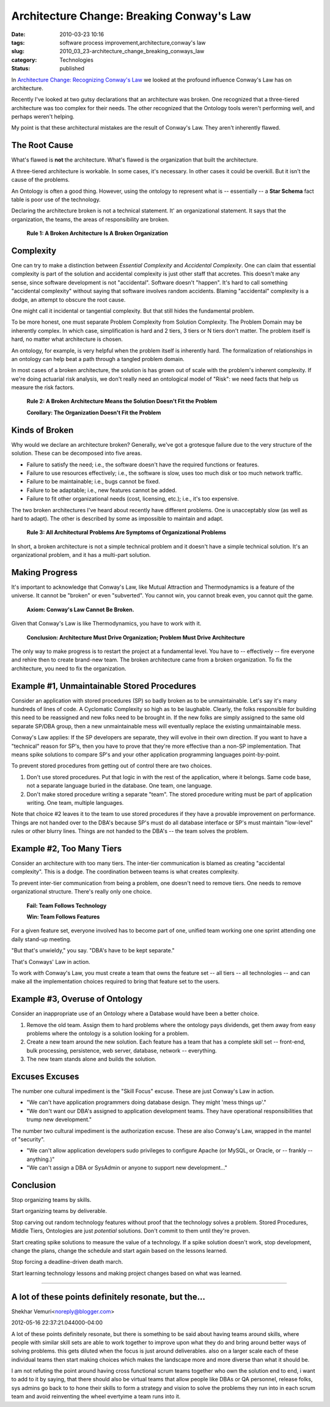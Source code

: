Architecture Change: Breaking Conway's Law
==========================================

:date: 2010-03-23 10:16
:tags: software process improvement,architecture,conway's law
:slug: 2010_03_23-architecture_change_breaking_conways_law
:category: Technologies
:status: published

In `Architecture Change: Recognizing Conway's
Law <{filename}/blog/2010/03/2010_03_22-architecture_change_recognizing_conways_law.rst>`__
we looked at the profound influence Conway's Law has on architecture.

Recently I've looked at two gutsy declarations that an architecture
was broken. One recognized that a three-tiered architecture was too
complex for their needs. The other recognized that the Ontology tools
weren't performing well, and perhaps weren't helping.

My point is that these architectural mistakes are the result of
Conway's Law. They aren't inherently flawed.

The Root Cause
--------------

What's flawed is **not** the architecture. What's flawed is the
organization that built the architecture.

A three-tiered architecture is workable. In some cases, it's
necessary. In other cases it could be overkill. But it isn't the
cause of the problems.

An Ontology is often a good thing. However, using the ontology to
represent what is -- essentially -- a **Star Schema** fact table is
poor use of the technology.

Declaring the architecture broken is not a technical statement. It'
an organizational statement. It says that the organization, the
teams, the areas of responsibility are broken.

    **Rule 1: A Broken Architecture Is A Broken Organization**

Complexity
----------

One can try to make a distinction between *Essential Complexity* and
*Accidental Complexity*. One can claim that essential complexity is
part of the solution and accidental complexity is just other staff
that accretes. This doesn't make any sense, since software
development is not "accidental". Software doesn't "happen". It's hard
to call something "accidental complexity" without saying that
software involves random accidents. Blaming "accidental" complexity
is a dodge, an attempt to obscure the root cause.

One might call it incidental or tangential complexity. But that still
hides the fundamental problem.

To be more honest, one must separate Problem Complexity from Solution
Complexity. The Problem Domain may be inherently complex. In which
case, simplification is hard and 2 tiers, 3 tiers or N tiers don't
matter. The problem itself is hard, no matter what architecture is
chosen.

An ontology, for example, is very helpful when the problem itself is
inherently hard. The formalization of relationships in an ontology
can help beat a path through a tangled problem domain.

In most cases of a broken architecture, the solution is has grown out
of scale with the problem's inherent complexity. If we're doing
actuarial risk analysis, we don't really need an ontological model of
"Risk": we need facts that help us measure the risk factors.

    **Rule 2: A Broken Architecture Means the Solution Doesn't Fit the Problem**

    **Corollary: The Organization Doesn't Fit the Problem**

Kinds of Broken
---------------

Why would we declare an architecture broken? Generally, we've got a
grotesque failure due to the very structure of the solution. These
can be decomposed into five areas.

-   Failure to satisfy the need; i.e., the software doesn't have the
    required functions or features.

-   Failure to use resources effectively; i.e., the software is slow,
    uses too much disk or too much network traffic.

-   Failure to be maintainable; i.e., bugs cannot be fixed.

-   Failure to be adaptable; i.e., new features cannot be added.

-   Failure to fit other organizational needs (cost, licensing, etc.);
    i.e., it's too expensive.

The two broken architectures I've heard about recently have
different problems. One is unacceptably slow (as well as hard to
adapt). The other is described by some as impossible to maintain
and adapt.

    **Rule 3: All Architectural Problems Are Symptoms of Organizational Problems**

In short, a broken architecture is not a simple technical problem
and it doesn't have a simple technical solution. It's an
organizational problem, and it has a multi-part solution.

Making Progress
---------------

It's important to acknowledge that Conway's Law, like Mutual
Attraction and Thermodynamics is a feature of the universe. It
cannot be "broken" or even "subverted". You cannot win, you cannot
break even, you cannot quit the game.

    **Axiom: Conway's Law Cannot Be Broken.**

Given that Conway's Law is like Thermodynamics, you have to work
with it.

    **Conclusion: Architecture Must Drive Organization; Problem Must Drive Architecture**

The only way to make progress is to restart the project at a
fundamental level. You have to -- effectively -- fire everyone and
rehire then to create brand-new team. The broken architecture came
from a broken organization. To fix the architecture, you need to
fix the organization.

Example #1, Unmaintainable Stored Procedures
--------------------------------------------

Consider an application with stored procedures (SP) so badly
broken as to be unmaintainable. Let's say it's many hundreds of
lines of code. A Cyclomatic Complexity so high as to be laughable.
Clearly, the folks responsible for building this need to be
reassigned and new folks need to be brought in. If the new folks
are simply assigned to the same old separate SP/DBA group, then a
new unmaintainable mess will eventually replace the existing
unmaintainable mess.

Conway's Law applies: If the SP developers are separate, they will
evolve in their own direction. If you want to have a "technical"
reason for SP's, then you have to prove that they're more
effective than a non-SP implementation. That means spike solutions
to compare SP's and your other application programming languages
point-by-point.

To prevent stored procedures from getting out of control there are
two choices.

#.  Don't use stored procedures. Put that logic in with the rest of
    the application, where it belongs. Same code base, not a
    separate language buried in the database. One team, one
    language.

#.  Don't make stored procedure writing a separate "team". The
    stored procedure writing must be part of application writing.
    One team, multiple languages.

Note that choice #2 leaves it to the team to use stored
procedures if they have a provable improvement on performance.
Things are not handed over to the DBA's because SP's must do
all database interface or SP's must maintain "low-level" rules
or other blurry lines. Things are not handed to the DBA's --
the team solves the problem.

Example #2, Too Many Tiers
--------------------------

Consider an architecture with too many tiers. The inter-tier
communication is blamed as creating "accidental complexity".
This is a dodge. The coordination between teams is what creates
complexity.

To prevent inter-tier communication from being a problem, one
doesn't need to remove tiers. One needs to remove
organizational structure. There's really only one choice.

    **Fail: Team Follows Technology**

    **Win: Team Follows Features**

For a given feature set, everyone involved has to become part
of one, unified team working one one sprint attending one daily
stand-up meeting.

"But that's unwieldy," you say. "DBA's have to be kept
separate."

That's Conways' Law in action.

To work *with* Conway's Law, you must create a team that owns
the feature set -- all tiers -- all technologies -- and can
make all the implementation choices required to bring that
feature set to the users.

Example #3, Overuse of Ontology
-------------------------------

Consider an inappropriate use of an Ontology where a Database
would have been a better choice.

#.  Remove the old team. Assign them to hard problems where the
    ontology pays dividends, get them away from easy problems
    where the ontology is a solution looking for a problem.

#.  Create a new team around the new solution. Each feature has
    a team that has a complete skill set -- front-end, bulk
    processing, persistence, web server, database, network --
    everything.

#.  The new team stands alone and builds the solution.

Excuses Excuses
---------------

The number one cultural impediment is the "Skill Focus"
excuse. These are just Conway's Law in action.

-   "We can't have application programmers doing database
    design. They might 'mess things up'."

-   "We don't want our DBA's assigned to application
    development teams. They have operational responsibilities
    that trump new development."

The number two cultural impediment is the authorization
excuse. These are also Conway's Law, wrapped in the mantel
of "security".

-   "We can't allow application developers sudo privileges to
    configure Apache (or MySQL, or Oracle, or -- frankly --
    anything.)"

-   "We can't assign a DBA or SysAdmin or anyone to support
    new development..."

Conclusion
----------

Stop organizing teams by skills.

Start organizing teams by deliverable.

Stop carving out random technology features without proof
that the technology solves a problem. Stored Procedures,
Middle Tiers, Ontologies are just *potential* solutions.
Don't commit to them until they're proven.

Start creating spike solutions to measure the value of a
technology. If a spike solution doesn't work, stop
development, change the plans, change the schedule and
start again based on the lessons learned.

Stop forcing a deadline-driven death march.

Start learning technology lessons and making project
changes based on what was learned.



-----

A lot of these points definitely resonate, but the...
-----------------------------------------------------

Shekhar Vemuri<noreply@blogger.com>

2012-05-16 22:37:21.044000-04:00

A lot of these points definitely resonate, but there is something to be
said about having teams around skills, where people with similar skill
sets are able to work together to improve upon what they do and bring
around better ways of solving problems. this gets diluted when the focus
is just around deliverables. also on a larger scale each of these
individual teams then start making choices which makes the landscape
more and more diverse than what it should be.

I am not refuting the point around having cross functional scrum teams
together who own the solution end to end, i want to add to it by saying,
that there should also be virtual teams that allow people like DBAs or
QA personnel, release folks, sys admins go back to to hone their skills
to form a strategy and vision to solve the problems they run into in
each scrum team and avoid reinventing the wheel evertyime a team runs
into it.





